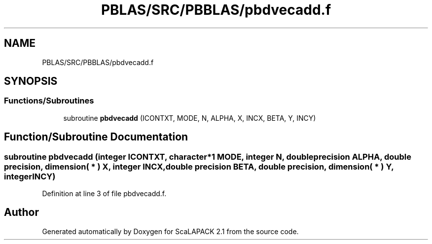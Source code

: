 .TH "PBLAS/SRC/PBBLAS/pbdvecadd.f" 3 "Sat Nov 16 2019" "Version 2.1" "ScaLAPACK 2.1" \" -*- nroff -*-
.ad l
.nh
.SH NAME
PBLAS/SRC/PBBLAS/pbdvecadd.f
.SH SYNOPSIS
.br
.PP
.SS "Functions/Subroutines"

.in +1c
.ti -1c
.RI "subroutine \fBpbdvecadd\fP (ICONTXT, MODE, N, ALPHA, X, INCX, BETA, Y, INCY)"
.br
.in -1c
.SH "Function/Subroutine Documentation"
.PP 
.SS "subroutine pbdvecadd (integer ICONTXT, character*1 MODE, integer N, double precision ALPHA, double precision, dimension( * ) X, integer INCX, double precision BETA, double precision, dimension( * ) Y, integer INCY)"

.PP
Definition at line 3 of file pbdvecadd\&.f\&.
.SH "Author"
.PP 
Generated automatically by Doxygen for ScaLAPACK 2\&.1 from the source code\&.
